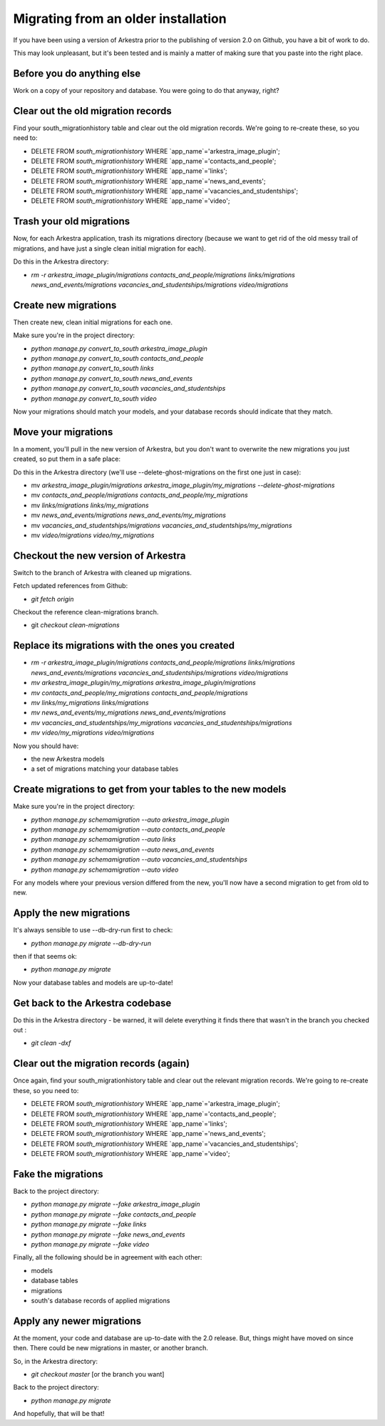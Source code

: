 ####################################
Migrating from an older installation
####################################

If you have been using a version of Arkestra prior to the publishing of version 2.0 on Github, you have a bit of work to do.

This may look unpleasant, but it's been tested and is mainly a matter of making sure that you paste into the right place.

Before you do anything else
===========================
Work on a copy of your repository and database. You were going to do that anyway, right?

Clear out the old migration records
===================================
Find your south_migrationhistory table and clear out the old migration records. We're going to re-create these, so you need to:

* DELETE FROM `south_migrationhistory` WHERE `app_name`='arkestra_image_plugin'; 
* DELETE FROM `south_migrationhistory` WHERE `app_name`='contacts_and_people'; 
* DELETE FROM `south_migrationhistory` WHERE `app_name`='links'; 
* DELETE FROM `south_migrationhistory` WHERE `app_name`='news_and_events'; 
* DELETE FROM `south_migrationhistory` WHERE `app_name`='vacancies_and_studentships'; 
* DELETE FROM `south_migrationhistory` WHERE `app_name`='video'; 

Trash your old migrations
=========================
Now, for each Arkestra application, trash its migrations directory (because we want to get rid of the old messy trail of migrations, and have just a single clean initial migration for each).

Do this in the Arkestra directory:

* `rm -r arkestra_image_plugin/migrations contacts_and_people/migrations links/migrations news_and_events/migrations vacancies_and_studentships/migrations video/migrations`

Create new migrations
=====================
Then create new, clean initial migrations for each one.

Make sure you're in the project directory:

* `python manage.py convert_to_south arkestra_image_plugin`
* `python manage.py convert_to_south contacts_and_people`
* `python manage.py convert_to_south links`
* `python manage.py convert_to_south news_and_events`
* `python manage.py convert_to_south vacancies_and_studentships`
* `python manage.py convert_to_south video`

Now your migrations should match your models, and your database records should indicate that they match.

Move your migrations
====================
In a moment, you'll pull in the new version of Arkestra, but you don't want to overwrite the new migrations you just created, so put them in a safe place: 

Do this in the Arkestra directory (we'll use --delete-ghost-migrations on the first one just in case):

* mv `arkestra_image_plugin/migrations arkestra_image_plugin/my_migrations --delete-ghost-migrations`
* mv `contacts_and_people/migrations contacts_and_people/my_migrations`
* mv `links/migrations links/my_migrations`
* mv `news_and_events/migrations news_and_events/my_migrations`
* mv `vacancies_and_studentships/migrations vacancies_and_studentships/my_migrations`
* mv `video/migrations video/my_migrations`

Checkout the new version of Arkestra
====================================
Switch to the branch of Arkestra with cleaned up migrations.

Fetch updated references from Github:

* `git fetch origin`

Checkout the reference clean-migrations branch.

* git `checkout clean-migrations`

Replace its migrations with the ones you created
================================================
* `rm -r arkestra_image_plugin/migrations contacts_and_people/migrations links/migrations news_and_events/migrations vacancies_and_studentships/migrations video/migrations`

* `mv arkestra_image_plugin/my_migrations arkestra_image_plugin/migrations`
* `mv contacts_and_people/my_migrations contacts_and_people/migrations`
* `mv links/my_migrations links/migrations`
* `mv news_and_events/my_migrations news_and_events/migrations`
* `mv vacancies_and_studentships/my_migrations vacancies_and_studentships/migrations`
* `mv video/my_migrations video/migrations`

Now you should have:

* the new Arkestra models
* a set of migrations matching your database tables

Create migrations to get from your tables to the new models
===========================================================
Make sure you're in the project directory:

* `python manage.py schemamigration --auto arkestra_image_plugin`
* `python manage.py schemamigration --auto contacts_and_people`
* `python manage.py schemamigration --auto links`
* `python manage.py schemamigration --auto news_and_events`
* `python manage.py schemamigration --auto vacancies_and_studentships`
* `python manage.py schemamigration --auto video`

For any models where your previous version differed from the new, you'll now have a second migration to get from old to new.

Apply the new migrations
========================
It's always sensible to use --db-dry-run first to check:

* `python manage.py migrate --db-dry-run`

then if that seems ok:

* `python manage.py migrate`

Now your database tables and models are up-to-date!

Get back to the Arkestra codebase
=================================
Do this in the Arkestra directory - be warned, it will delete everything it finds there that wasn't in the branch you checked out :

* `git clean -dxf`

Clear out the migration records (again)
=======================================
Once again, find your south_migrationhistory table and clear out the relevant migration records. We're going to re-create these, so you need to:

* DELETE FROM `south_migrationhistory` WHERE `app_name`='arkestra_image_plugin'; 
* DELETE FROM `south_migrationhistory` WHERE `app_name`='contacts_and_people'; 
* DELETE FROM `south_migrationhistory` WHERE `app_name`='links'; 
* DELETE FROM `south_migrationhistory` WHERE `app_name`='news_and_events'; 
* DELETE FROM `south_migrationhistory` WHERE `app_name`='vacancies_and_studentships'; 
* DELETE FROM `south_migrationhistory` WHERE `app_name`='video'; 

Fake the migrations
===================
Back to the project directory:

* `python manage.py migrate --fake arkestra_image_plugin`
* `python manage.py migrate --fake contacts_and_people`
* `python manage.py migrate --fake links`
* `python manage.py migrate --fake news_and_events`
* `python manage.py migrate --fake video`

Finally, all the following should be in agreement with each other:

* models
* database tables
* migrations
* south's database records of applied migrations

Apply any newer migrations
==========================
At the moment, your code and database are up-to-date with the 2.0 release. But, things might have moved on since then. There could be new migrations in master, or another branch. 

So, in the Arkestra directory:

* `git checkout master` [or the branch you want]

Back to the project directory:
                     
* `python manage.py migrate`

And hopefully, that will be that!